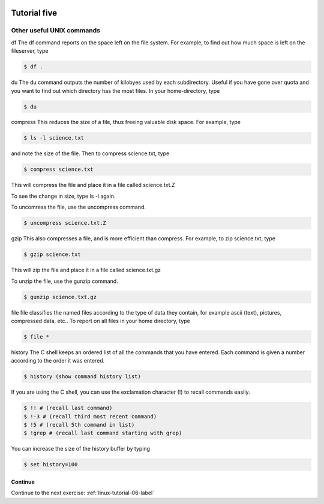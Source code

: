 .. _linux-tutorial-05-label:

 .. role:: bolditalic
  :class: bolditalic

.. role:: boldcode
  :class: boldcode

.. role:: italiccode
  :class: italiccode

=============
Tutorial five
=============

Other useful UNIX commands
--------------------------

:boldcode:`df`
The df command reports on the space left on the file system. For example, to find out how much space is left on the fileserver, type

.. code-block:: bash

   $ df .

:boldcode:`du`
The du command outputs the number of kilobyes used by each subdirectory. Useful if you have gone over quota and you want to find out which directory has the most files. In your home-directory, type

.. code-block:: bash

   $ du

:boldcode:`compress`
This reduces the size of a file, thus freeing valuable disk space. For example, type

.. code-block:: bash

   $ ls -l science.txt

and note the size of the file. Then to compress science.txt, type

.. code-block:: bash

   $ compress science.txt

This will compress the file and place it in a file called science.txt.Z

To see the change in size, type ls -l again.

To uncomress the file, use the uncompress command.

.. code-block:: bash

   $ uncompress science.txt.Z

:boldcode:`gzip`
This also compresses a file, and is more efficient than compress. For example, to zip science.txt, type

.. code-block:: bash

   $ gzip science.txt

This will zip the file and place it in a file called science.txt.gz

To unzip the file, use the gunzip command.

.. code-block:: bash

   $ gunzip science.txt.gz

:boldcode:`file`
file classifies the named files according to the type of data they contain, for example ascii (text), pictures, compressed data, etc.. To report on all files in your home directory, type

.. code-block:: bash

   $ file *

:boldcode:`history`
The C shell keeps an ordered list of all the commands that you have entered. Each command is given a number according to the order it was entered.

.. code-block:: bash

   $ history (show command history list)

If you are using the C shell, you can use the exclamation character (!) to recall commands easily.

.. code-block:: bash

   $ !! # (recall last command)
   $ !-3 # (recall third most recent command)
   $ !5 # (recall 5th command in list)
   $ !grep # (recall last command starting with grep)

You can increase the size of the history buffer by typing

.. code-block:: bash

   $ set history=100

Continue
========

Continue to the next exercise: :ref:`linux-tutorial-06-label`